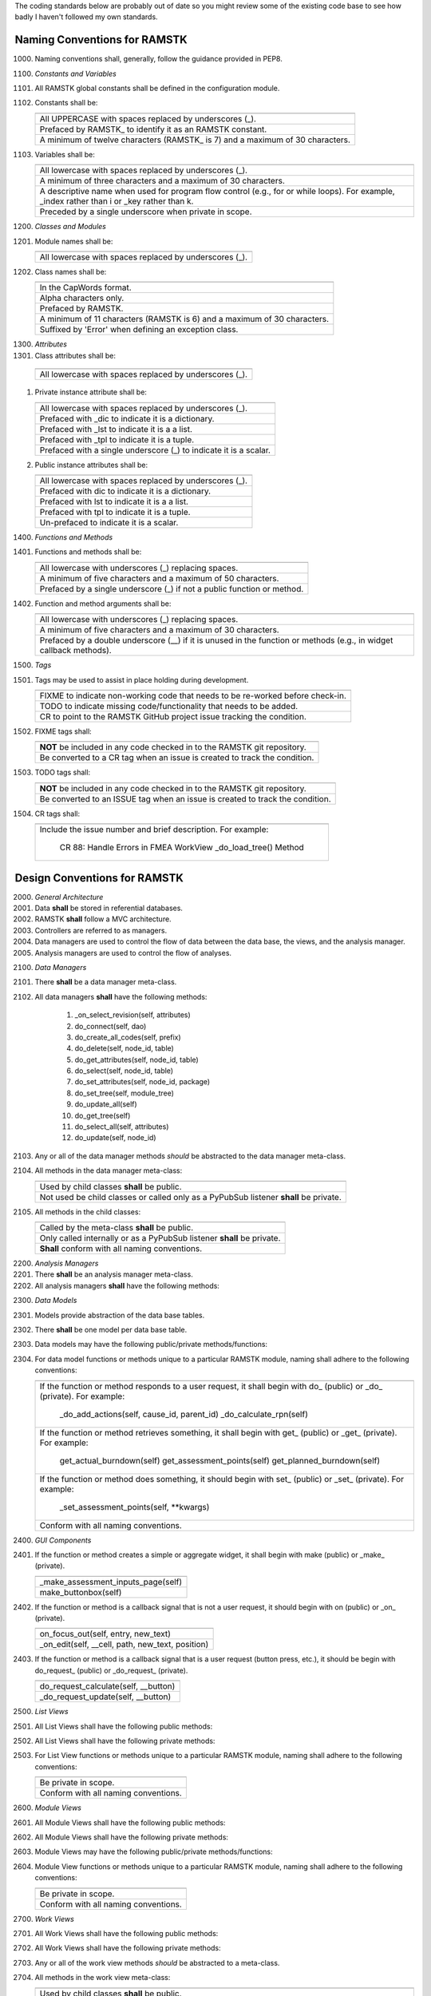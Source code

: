 The coding standards below are probably out of date so you might review some
of the existing code base to see how badly I haven't followed my own standards.

Naming Conventions for RAMSTK
-----------------------------

1000. Naming conventions shall, generally, follow the guidance provided in PEP8.

1100. *Constants and Variables*
#. All RAMSTK global constants shall be defined in the configuration module.
#. Constants shall be:

   +---------------------------------------------------------------------------+
   |                                                                           |
   +===========================================================================+
   | All UPPERCASE with spaces replaced by underscores (\_).                   |
   +---------------------------------------------------------------------------+
   | Prefaced by RAMSTK\_ to identify it as an RAMSTK constant.                |
   +---------------------------------------------------------------------------+
   | A minimum of twelve characters (RAMSTK\_ is 7) and a maximum of 30        |
   | characters.                                                               |
   +---------------------------------------------------------------------------+

#. Variables shall be:

   +---------------------------------------------------------------------------+
   |                                                                           |
   +===========================================================================+
   | All lowercase with spaces replaced by underscores (\_).                   |
   +---------------------------------------------------------------------------+
   | A minimum of three characters and a maximum of 30 characters.             |
   +---------------------------------------------------------------------------+
   | A descriptive name when used for program flow control (e.g., for or       |
   | while loops).  For example, _index rather than i or _key rather than k.   |
   +---------------------------------------------------------------------------+
   | Preceded by a single underscore when private in scope.                    |
   +---------------------------------------------------------------------------+

1200. *Classes and Modules*
#. Module names shall be:

   +---------------------------------------------------------------------------+
   |                                                                           |
   +===========================================================================+
   | All lowercase with spaces replaced by underscores (\_).                   |
   +---------------------------------------------------------------------------+

#. Class names shall be:

   +---------------------------------------------------------------------------+
   |                                                                           |
   +===========================================================================+
   | In the CapWords format.                                                   |
   +---------------------------------------------------------------------------+
   | Alpha characters only.                                                    |
   +---------------------------------------------------------------------------+
   | Prefaced by RAMSTK.                                                       |
   +---------------------------------------------------------------------------+
   | A minimum of 11 characters (RAMSTK is 6) and a maximum of 30 characters.  |
   +---------------------------------------------------------------------------+
   | Suffixed by 'Error' when defining an exception class.                     |
   +---------------------------------------------------------------------------+

1300. *Attributes*
#.  Class attributes shall be:

   +---------------------------------------------------------------------------+
   |                                                                           |
   +===========================================================================+
   | All lowercase with spaces replaced by underscores (\_).                   |
   +---------------------------------------------------------------------------+

#. Private instance attribute shall be:

   +---------------------------------------------------------------------------+
   |                                                                           |
   +===========================================================================+
   | All lowercase with spaces replaced by underscores (\_).                   |
   +---------------------------------------------------------------------------+
   | Prefaced with _dic to indicate it is a dictionary.                        |
   +---------------------------------------------------------------------------+
   | Prefaced with _lst to indicate it is a a list.                            |
   +---------------------------------------------------------------------------+
   | Prefaced with _tpl to indicate it is a tuple.                             |
   +---------------------------------------------------------------------------+
   | Prefaced with a single underscore (\_) to indicate it is a scalar.        |
   +---------------------------------------------------------------------------+

#. Public instance attributes shall be:

   +---------------------------------------------------------------------------+
   |                                                                           |
   +===========================================================================+
   | All lowercase with spaces replaced by underscores (\_).                   |
   +---------------------------------------------------------------------------+
   | Prefaced with dic to indicate it is a dictionary.                         |
   +---------------------------------------------------------------------------+
   | Prefaced with lst to indicate it is a a list.                             |
   +---------------------------------------------------------------------------+
   | Prefaced with tpl to indicate it is a tuple.                              |
   +---------------------------------------------------------------------------+
   | Un-prefaced to indicate it is a scalar.                                   |
   +---------------------------------------------------------------------------+

1400. *Functions and Methods*
#. Functions and methods shall be:

   +---------------------------------------------------------------------------+
   |                                                                           |
   +===========================================================================+
   | All lowercase with underscores (\_) replacing spaces.                     |
   +---------------------------------------------------------------------------+
   | A minimum of five characters and a maximum of 50 characters.              |
   +---------------------------------------------------------------------------+
   | Prefaced by a single underscore (\_) if not a public function or method.  |
   +---------------------------------------------------------------------------+

#. Function and method arguments shall be:

   +---------------------------------------------------------------------------+
   |                                                                           |
   +===========================================================================+
   | All lowercase with underscores (\_) replacing spaces.                     |
   +---------------------------------------------------------------------------+
   | A minimum of five characters and a maximum of 30 characters.              |
   +---------------------------------------------------------------------------+
   | Prefaced by a double underscore (\_\_) if it is unused in the function    |
   | or methods (e.g., in widget callback methods).                            |
   +---------------------------------------------------------------------------+

1500. *Tags*
#. Tags may be used to assist in place holding during development.

   +---------------------------------------------------------------------------+
   |                                                                           |
   +===========================================================================+
   | FIXME to indicate non-working code that needs to be re-worked before      |
   | check-in.                                                                 |
   +---------------------------------------------------------------------------+
   | TODO to indicate missing code/functionality that needs to be added.       |
   +---------------------------------------------------------------------------+
   | CR to point to the RAMSTK GitHub project issue tracking the condition.    |
   +---------------------------------------------------------------------------+

#. FIXME tags shall:

   +---------------------------------------------------------------------------+
   |                                                                           |
   +===========================================================================+
   | **NOT** be included in any code checked in to the RAMSTK git repository.  |
   +---------------------------------------------------------------------------+
   | Be converted to a CR tag when an issue is created to track the condition. |
   +---------------------------------------------------------------------------+

#. TODO tags shall:

   +---------------------------------------------------------------------------+
   |                                                                           |
   +===========================================================================+
   | **NOT** be included in any code checked in to the RAMSTK git repository.  |
   +---------------------------------------------------------------------------+
   | Be converted to an ISSUE tag when an issue is created to track the        |
   | condition.                                                                |
   +---------------------------------------------------------------------------+

#. CR tags shall:

   +---------------------------------------------------------------------------+
   |                                                                           |
   +===========================================================================+
   | Include the issue number and brief description.  For example:             |
   |                                                                           |
   |    CR 88: Handle Errors in FMEA WorkView _do_load_tree() Method           |
   +---------------------------------------------------------------------------+

Design Conventions for RAMSTK
-----------------------------

2000. *General Architecture*
#. Data **shall** be stored in referential databases.
#. RAMSTK **shall** follow a MVC architecture.
#. Controllers are referred to as managers.
#. Data managers are used to control the flow of data between the data base, the views, and the analysis manager.
#. Analysis managers are used to control the flow of analyses.

2100. *Data Managers*
#. There **shall** be a data manager meta-class.
#. All data managers **shall** have the following methods:

    #. _on_select_revision(self, attributes)
    #. do_connect(self, dao)
    #. do_create_all_codes(self, prefix)
    #. do_delete(self, node_id, table)
    #. do_get_attributes(self, node_id, table)
    #. do_select(self, node_id, table)
    #. do_set_attributes(self, node_id, package)
    #. do_set_tree(self, module_tree)
    #. do_update_all(self)
    #. do_get_tree(self)
    #. do_select_all(self, attributes)
    #. do_update(self, node_id)

#. Any or all of the data manager methods *should* be abstracted to the data manager meta-class.
#. All methods in the data manager meta-class:

   +---------------------------------------------------------------------------+
   |                                                                           |
   +===========================================================================+
   | Used by child classes **shall** be public.                                |
   +---------------------------------------------------------------------------+
   | Not used be child classes or called only as a PyPubSub listener **shall** |
   | be private.                                                               |
   +---------------------------------------------------------------------------+

#. All methods in the child classes:

   +---------------------------------------------------------------------------+
   |                                                                           |
   +===========================================================================+
   | Called by the meta-class **shall** be public.                             |
   +---------------------------------------------------------------------------+
   | Only called internally or as a PyPubSub listener **shall** be private.    |
   +---------------------------------------------------------------------------+
   | **Shall** conform with all naming conventions.                            |
   +---------------------------------------------------------------------------+

2200. *Analysis Managers*
#. There **shall** be an analysis manager meta-class.
#. All analysis managers **shall** have the following methods:

2300. *Data Models*
#. Models provide abstraction of the data base tables.
#. There **shall** be one model per data base table.
#. Data models may have the following public/private methods/functions:
#. For data model functions or methods unique to a particular RAMSTK module, naming shall adhere to the following conventions:

   +---------------------------------------------------------------------------+
   |                                                                           |
   +===========================================================================+
   | If the function or method responds to a user request, it shall begin      |
   | with do\_ (public) or \_do\_ (private).  For example:                     |
   |                                                                           |
   |    _do_add_actions(self, cause_id, parent_id)                             |
   |    _do_calculate_rpn(self)                                                |
   +---------------------------------------------------------------------------+
   | If the function or method retrieves something, it shall begin with get\_  |
   | (public) or \_get\_ (private).  For example:                              |
   |                                                                           |
   |    get_actual_burndown(self)                                              |
   |    get_assessment_points(self)                                            |
   |    get_planned_burndown(self)                                             |
   +---------------------------------------------------------------------------+
   | If the function or method does something, it should begin with set\_      |
   | (public) or \_set\_ (private).  For example:                              |
   |                                                                           |
   |    \_set\_assessment\_points(self, **kwargs)                              |
   +---------------------------------------------------------------------------+
   | Conform with all naming conventions.                                      |
   +---------------------------------------------------------------------------+

2400. *GUI Components*
#. If the function or method creates a simple or aggregate widget, it shall begin with make (public) or _make_ (private).

   +---------------------------------------------------------------------------+
   |                                                                           |
   +===========================================================================+
   | _make_assessment_inputs_page(self)                                        |
   +---------------------------------------------------------------------------+
   | make_buttonbox(self)                                                      |
   +---------------------------------------------------------------------------+

#. If the function or method is a callback signal that is not a user request, it should begin with on (public) or _on_ (private).

   +---------------------------------------------------------------------------+
   |                                                                           |
   +===========================================================================+
   | on_focus_out(self, entry, new_text)                                       |
   +---------------------------------------------------------------------------+
   | _on_edit(self, __cell, path, new_text, position)                          |
   +---------------------------------------------------------------------------+

#. If the function or method is a callback signal that is a user request (button press, etc.), it should be begin with do\_request\_ (public) or _do_request_ (private).

   +---------------------------------------------------------------------------+
   |                                                                           |
   +===========================================================================+
   | do_request_calculate(self, __button)                                      |
   +---------------------------------------------------------------------------+
   | _do_request_update(self, __button)                                        |
   +---------------------------------------------------------------------------+

2500. *List Views*
#. All List Views shall have the following public methods:
#. All List Views shall have the following private methods:
#. For List View functions or methods unique to a particular RAMSTK module, naming shall adhere to the following conventions:

   +---------------------------------------------------------------------------+
   |                                                                           |
   +===========================================================================+
   | Be private in scope.                                                      |
   +---------------------------------------------------------------------------+
   | Conform with all naming conventions.                                      |
   +---------------------------------------------------------------------------+

2600. *Module Views*
#. All Module Views shall have the following public methods:
#. All Module Views shall have the following private methods:
#. Module Views may have the following public/private methods/functions:
#. Module View functions or methods unique to a particular RAMSTK module, naming shall adhere to the following conventions:

   +---------------------------------------------------------------------------+
   |                                                                           |
   +===========================================================================+
   | Be private in scope.                                                      |
   +---------------------------------------------------------------------------+
   | Conform with all naming conventions.                                      |
   +---------------------------------------------------------------------------+

2700. *Work Views*
#. All Work Views shall have the following public methods:
#. All Work Views shall have the following private methods:
#. Any or all of the work view methods *should* be abstracted to a meta-class.
#. All methods in the work view meta-class:

   +---------------------------------------------------------------------------+
   |                                                                           |
   +===========================================================================+
   | Used by child classes **shall** be public.                                |
   +---------------------------------------------------------------------------+
   | Not used by child classes or called only as a PyPubSub listener **shall** |
   | be private as denoted by a leading underscore '_'.                        |
   +---------------------------------------------------------------------------+
   | Conform with all naming conventions.                                      |
   +---------------------------------------------------------------------------+

#. All methods in the child classes:

   +---------------------------------------------------------------------------+
   |                                                                           |
   +===========================================================================+
   | Called by the WorkView meta-class **shall** be public.                    |
   +---------------------------------------------------------------------------+
   | Only called internally or as a PyPubSub listener **shall** be private as  |
   | denoted by a leading underscore '_'.                                      |
   +---------------------------------------------------------------------------+
   | Used solely to create the GUI **shall** be mangled as denoted by two      |
   | leading underscores '__'.                                                 |
   +---------------------------------------------------------------------------+
   | Conform with all naming conventions.                                      |
   +---------------------------------------------------------------------------+

#. All WorkView classes shall have the following attributes:

   +-----------------+----------------+----------------------------------------+
   | Attribute       | Type           | Description                            |                                                                 |
   +=================+================+========================================+
   | _dic_icons      | Dict[str, str] | dict of icons to use with the key being|
   |                 |                | a human readable name and the value    |
   |                 |                | being the absolute path to the icon    |
   |                 |                | file.                                  |
   +-----------------+----------------+----------------------------------------+
   | _lst_label_text | List[str]      | list of text for each label that will  |
   |                 |                | be displayed on the WorkView.          |
   +-----------------+----------------+----------------------------------------+
   | _lst_widgets    | List[object]   | list of widgets to place on the        |
   |                 |                | WorkView.                              |
   +-----------------+----------------+----------------------------------------+
   | _module         | str            | name of the RAMSTK workflow module     |
   |                 |                | (e.g., 'revision', 'hardware', etc.)   |
   +-----------------+----------------+----------------------------------------+
   | _notebook       | RASMTKNotebook | Gtk.Notebook that contains each of the |
   |                 |                | 'pages' for the module's WorkView.     |
   +-----------------+----------------+----------------------------------------+
   | _revision_id    | int            | currently selected Revision ID.        |
   +-----------------+----------------+----------------------------------------+
   | _parent_id      | int            | parent ID of the currently selected    |
   |                 |                | workflow item.                         |
   +-----------------+----------------+----------------------------------------+
   | _record_id      | int            | ID (e.g., function ID, hardware ID,    |
   |                 |                | etc.) of the currently selected        |
   |                 |                | workflow item.                         |
   +-----------------+----------------+----------------------------------------+
   | _fmt            | str            | format string for displaying numerical |
   |                 |                | information.                           |
   +-----------------+----------------+----------------------------------------+
   | _hbx_tab_label  | Gtk.HBox       | Gtk.HBox containing the label for the  |
   |                 |                | Gtk.Notebook tab.                      |
   +-----------------+----------------+----------------------------------------+

#. _lst_label_text and _lst_widgets **shall**:

   +---------------------------------------------------------------------------+
   |                                                                           |
   +===========================================================================+
   | Contain the label text and widgets in the same order (i.e., the label text|
   | at position 0 corresponds to the information displayed in the widget at   |
   | position 0).                                                              |
   +---------------------------------------------------------------------------+
   | Be listed in the order (top to bottom) they will be displayed on the      |
   | WorkView.                                                                 |
   +---------------------------------------------------------------------------+

#. _lst_label_text and _lst_widget may:

   +---------------------------------------------------------------------------+
   |                                                                           |
   +===========================================================================+
   | Be sliced for display in different sections in the WorkView (e.g., a      |
   | WorkView page is split up by Gtk.Box or Gtk.Paned and the list of         |
   | labels/widgets are divided into the different sections).                  |
   +---------------------------------------------------------------------------+

2800. *RAMSTK Widgets*
#. GUI toolkit widget classes *should* be super-classed to create RAMSTK widget classes.
#. RAMSTK widget classes **shall** be named RAMSTK<widget> where <widget> is the name of the underlying toolkit widget class.  For example, the RAMSTK widget implementing the pygobject GtkEntry() would be named RAMSTKEntry().
#. RAMSTK widget classes **shall** inherit from the parent widget(s).
#. RAMSTK widget classes **shall** contain helper or wrapper methods to handle the detailed implementation of the action; these methods shall be public.
#. All RAMSTK widgets shall have the following public methods:

    1. do_set_properties(): used to set all visual properties of the widget with sensible defaults; this provides for a consistent look and feel.
    #. do_update(), if an updatable widget: used to update the displayed information in the widget; this simply reduces code duplication and eases the development/maintenance of the views using the widgets.

#. All RAMSTK widget classes should have a type definition (*.pyi) file associated with them.
#. Default property values for RAMSTK widget classes may be user-configurable.

Exception and Error Handling
----------------------------

3000. Exceptions caught by GUI components that are or may be the result of user error (e.g., missing data, incorrect data type, etc.) shall raise a warning dialog to inform the user of the potential problem.
#. The warning dialog in 1, above, should provide a "hint" to help the user fix the problem; for example, what data is required for a calculation.
#. Exception caught by GUI components that are the result of other than user error (e.g., missing data from the database) shall raise an error dialog to inform the user of the problem.
#. The error dialog in 3, above, should provide the user a concise statement regarding the cause of the error; for example, data X from the common database is missing.
#. The error dialog in 3, above, may provide the user a hyperlink to the RAMSTK issue system to simplify the process for the user to submit an issue ticket if desired.
#. All exceptions caught by GUI components shall be logged at the debug level.Exception caught by GUI components that are the result of other than user error (e.g., missing data from the database) shall raise an error dialog to inform the user of the problem.
